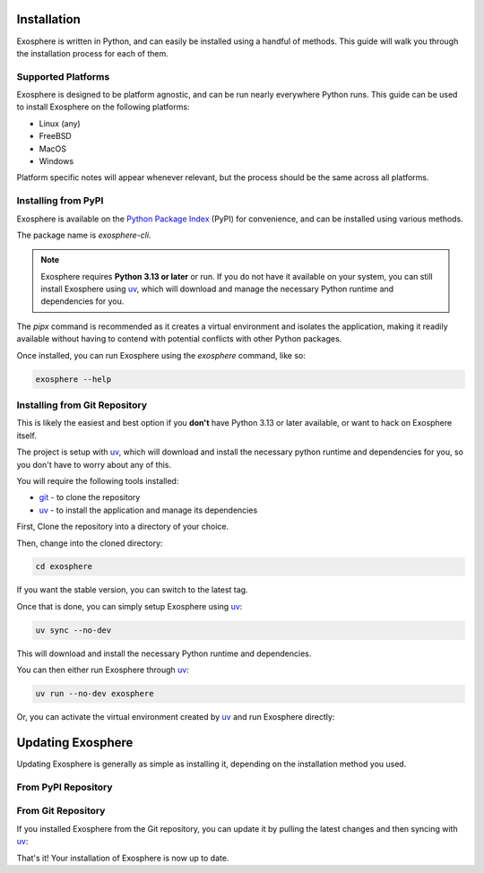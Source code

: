 Installation
=============

Exosphere is written in Python, and can easily be installed using a handful
of methods. This guide will walk you through the installation process for each
of them.

Supported Platforms
-------------------

Exosphere is designed to be platform agnostic, and can be run nearly
everywhere Python runs. This guide can be used to install Exosphere on
the following platforms:

- Linux (any)
- FreeBSD
- MacOS
- Windows

Platform specific notes will appear whenever relevant, but the process
should be the same across all platforms.


Installing from PyPI
----------------------

Exosphere is available on the `Python Package Index`_ (PyPI) for convenience,
and can be installed using various methods.

The package name is `exosphere-cli`.

.. admonition:: Note

    Exosphere requires **Python 3.13 or later** or run.
    If you do not have it available on your system, you can still install
    Exosphere using `uv`_, which will download and manage the necessary Python
    runtime and dependencies for you.


.. tabs::

    .. group-tab:: pipx

        This is the recommended way to install Exosphere, as it creates a
        virtual environment and isolates the application.

        .. code-block:: bash

            pipx install exosphere-cli

    .. group-tab:: uv

        If you do not have Python 3.13 or later available, you can use `uv`_ to
        install Exosphere. Click the link above to see how to install `uv` for
        your platform, and then simply run:

        .. code-block:: bash

            uv tool install exosphere-cli

        `uv`_ will handle downloading and installing the necessary Python
        runtime and dependencies for you, and then make the `exosphere`
        command available in your PATH.

    .. group-tab:: pip

        If you prefer to use `pip`, you can install Exosphere globally or
        for your user only. However, this is not recommended as it may
        lead to conflicts with other Python packages.

        .. code-block:: bash

            pip install --user exosphere-cli

The `pipx` command is recommended as it creates a virtual environment and
isolates the application, making it readily available without having to
contend with potential conflicts with other Python packages.

Once installed, you can run Exosphere using the `exosphere` command, like so:

.. code-block:: bash

    exosphere --help


Installing from Git Repository
------------------------------

This is likely the easiest and best option if you **don't** have Python 3.13
or later available, or want to hack on Exosphere itself.

The project is setup with `uv`_, which will download and install the necessary
python runtime and dependencies for you, so you don't have to worry about
any of this.

You will require the following tools installed:

- `git`_ - to clone the repository
- `uv`_ - to install the application and manage its dependencies

First, Clone the repository into a directory of your choice.

.. tabs:: 

    .. group-tab:: HTTPS

        .. code-block:: text

            git clone https://github.com/mrdaemon/exosphere.git


    .. group-tab:: SSH

        .. code-block:: text

            git clone git@github.com:mrdaemon/exosphere.git

Then, change into the cloned directory:

.. code-block:: bash

    cd exosphere

If you want the stable version, you can switch to the latest tag.

.. tabs::

    .. group-tab:: Stable Release

        This will fetch the code for the latest stable release of Exosphere.
        This is recommend for most users.

        .. parsed-literal::

            git checkout |CurrentVersionTag|

        You can substitute |CurrentVersionTag| with a specific tag or
        version to use a specific release, e.g, `v0.8.1`.

        You can find the list of tags on the `GitHub releases page`_.

    .. group-tab:: Latest Development

        If you want the latest development version, you can switch to the
        `main` branch. This is not recommended for most users, as it may
        contain unstable or untested code.

        If you want to hack on Exosphere, or get the latest features
        even if they are not fully tested, you should use the `main` branch.

        .. code-block:: bash

            git checkout main

    
Once that is done, you can simply setup Exosphere using `uv`_:

.. code-block:: text

    uv sync --no-dev

This will download and install the necessary Python runtime and dependencies.

You can then either run Exosphere through `uv`_:

.. code-block:: text

    uv run --no-dev exosphere

Or, you can activate the virtual environment created by `uv`_ and run
Exosphere directly:

.. tabs::

    .. group-tab:: Unix/MacOS

        .. code-block:: text

            source .venv/bin/activate
            exosphere

    .. group-tab:: Windows/PowerShell

        .. code-block:: text

            . .venv\Scripts\activate.ps1
            exosphere

    .. group-tab:: Windows/cmd

        .. code-block:: text

            .venv\Scripts\activate.bat
            exosphere


    From that point on, you can run Exosphere using the `exosphere` command.


Updating Exosphere
===================

Updating Exosphere is generally as simple as installing it, depending on the installation
method you used.

From PyPI Repository
--------------------


.. tabs::

    .. group-tab:: pipx

        If you installed Exosphere using `pipx`, you can update it with:

        .. code-block:: bash

            pipx upgrade exosphere-cli

    .. group-tab:: uv

        If you installed Exosphere using `uv`, you can update it with:

        .. code-block:: bash

            uv tool upgrade exosphere-cli

    .. group-tab:: pip

        If you installed Exosphere using `pip`, you can update it with:

        .. code-block:: bash

            pip install --user --upgrade exosphere-cli

From Git Repository
-------------------

If you installed Exosphere from the Git repository, you can update it by
pulling the latest changes and then syncing with `uv`_:

.. tabs::

    .. group-tab:: Stable Release

        If you are on a stable release, you can update it with:

        .. parsed-literal::

            git fetch --tags
            git checkout |CurrentVersionTag|
            uv sync --no-dev

        You can substitute |CurrentVersionTag| with the latest tag or
        version you want to use, e.g, `v0.8.1`.

        You can find the list of tags on the `GitHub releases page`_.

    .. group-tab:: Latest Development

        If you are on the `main` branch, you can update it with:

        .. code-block:: bash

            git pull --rebase
            uv sync --no-dev
            

That's it! Your installation of Exosphere is now up to date.

.. _git: https://git-scm.com/
.. _uv: https://docs.astral.sh/uv/getting-started/installation/
.. _Python Package Index: https://pypi.org/project/exosphere-cli/
.. _GitHub releases page: https://github.com/mrdaemon/exosphere/releases
